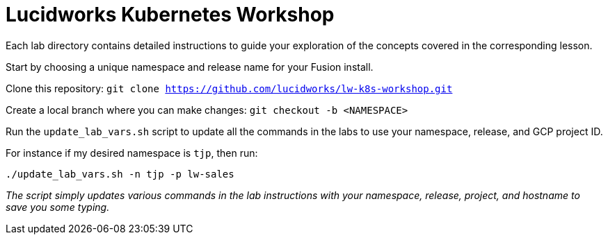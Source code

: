 = Lucidworks Kubernetes Workshop

Each lab directory contains detailed instructions to guide your exploration of the concepts covered in the corresponding lesson.

Start by choosing a unique namespace and release name for your Fusion install.

Clone this repository: `git clone https://github.com/lucidworks/lw-k8s-workshop.git`

Create a local branch where you can make changes: `git checkout -b <NAMESPACE>`

Run the `update_lab_vars.sh` script to update all the commands in the labs to use your namespace, release, and GCP project ID.

For instance if my desired namespace is `tjp`, then run:
```
./update_lab_vars.sh -n tjp -p lw-sales
```

__The script simply updates various commands in the lab instructions with your namespace, release, project, and hostname to save you some typing.__

